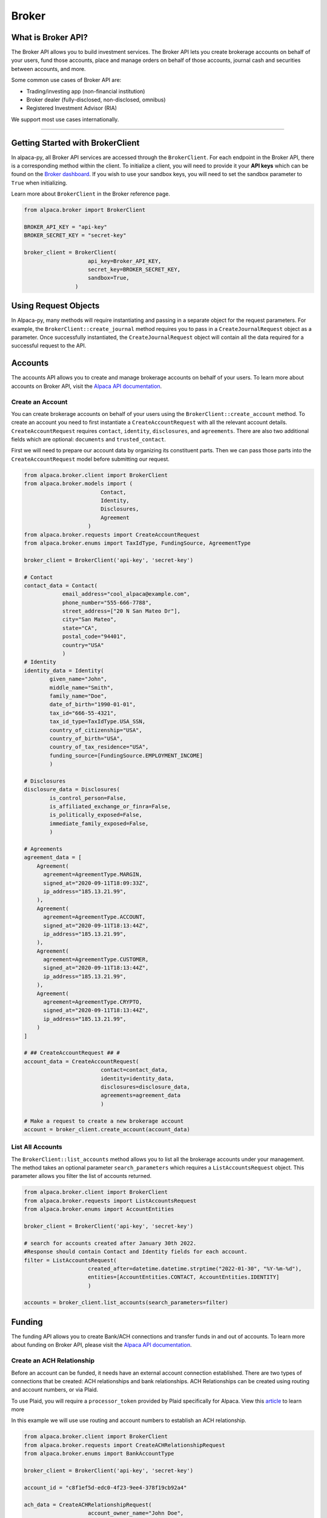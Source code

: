 .. _broker:

======
Broker
======

What is Broker API?
-------------------

The Broker API allows you to build investment services.
The Broker API lets you create brokerage accounts on behalf of your users,
fund those accounts, place and manage orders on behalf of those accounts, journal
cash and securities between accounts, and more.

Some common use cases of Broker API are:

* Trading/investing app (non-financial institution)
* Broker dealer (fully-disclosed, non-disclosed, omnibus)
* Registered Investment Advisor (RIA)

We support most use cases internationally.

---------

Getting Started with BrokerClient
---------------------------------

In alpaca-py, all Broker API services are accessed through the ``BrokerClient``.
For each endpoint in the Broker API, there is a corresponding method within the client.
To initialize a client, you will need to provide it your **API keys** which can be found on the
`Broker dashboard <https://broker-app.alpaca.markets/>`_. If you wish to use your sandbox keys,
you will need to set the sandbox parameter to ``True`` when initializing.

Learn more about ``BrokerClient`` in the Broker reference page.



.. code-block:: python

    from alpaca.broker import BrokerClient

    BROKER_API_KEY = "api-key"
    BROKER_SECRET_KEY = "secret-key"

    broker_client = BrokerClient(
                        api_key=Broker_API_KEY,
                        secret_key=BROKER_SECRET_KEY,
                        sandbox=True,
                    )



Using Request Objects
---------------------

In Alpaca-py, many methods will require instantiating and passing in a separate object for the request parameters.
For example, the ``BrokerClient::create_journal`` method requires you to pass in a ``CreateJournalRequest`` object as a parameter.
Once successfully instantiated, the ``CreateJournalRequest`` object will contain all the data required
for a successful request to the API.

Accounts
--------

The accounts API allows you to create and manage brokerage accounts on behalf of your users. To learn more about
accounts on Broker API, visit the `Alpaca API documentation <https://alpaca.markets/docs/api-references/broker-api/accounts/accounts/>`__.


Create an Account
^^^^^^^^^^^^^^^^^

You can create brokerage accounts on behalf of your users using the ``BrokerClient::create_account`` method.
To create an account you need to first instantiate a ``CreateAccountRequest`` with all the relevant account details.
``CreateAccountRequest`` requires ``contact``, ``identity``, ``disclosures``, and ``agreements``. There are also
two additional fields which are optional: ``documents`` and ``trusted_contact``.

First we will need to prepare our account data by organizing its constituent parts.
Then we can pass those parts into the ``CreateAccountRequest`` model before submitting our request.

.. code-block:: python

    from alpaca.broker.client import BrokerClient
    from alpaca.broker.models import (
                            Contact,
                            Identity,
                            Disclosures,
                            Agreement
                        )
    from alpaca.broker.requests import CreateAccountRequest
    from alpaca.broker.enums import TaxIdType, FundingSource, AgreementType

    broker_client = BrokerClient('api-key', 'secret-key')

    # Contact
    contact_data = Contact(
                email_address="cool_alpaca@example.com",
                phone_number="555-666-7788",
                street_address=["20 N San Mateo Dr"],
                city="San Mateo",
                state="CA",
                postal_code="94401",
                country="USA"
                )
    # Identity
    identity_data = Identity(
            given_name="John",
            middle_name="Smith",
            family_name="Doe",
            date_of_birth="1990-01-01",
            tax_id="666-55-4321",
            tax_id_type=TaxIdType.USA_SSN,
            country_of_citizenship="USA",
            country_of_birth="USA",
            country_of_tax_residence="USA",
            funding_source=[FundingSource.EMPLOYMENT_INCOME]
            )

    # Disclosures
    disclosure_data = Disclosures(
            is_control_person=False,
            is_affiliated_exchange_or_finra=False,
            is_politically_exposed=False,
            immediate_family_exposed=False,
            )

    # Agreements
    agreement_data = [
        Agreement(
          agreement=AgreementType.MARGIN,
          signed_at="2020-09-11T18:09:33Z",
          ip_address="185.13.21.99",
        ),
        Agreement(
          agreement=AgreementType.ACCOUNT,
          signed_at="2020-09-11T18:13:44Z",
          ip_address="185.13.21.99",
        ),
        Agreement(
          agreement=AgreementType.CUSTOMER,
          signed_at="2020-09-11T18:13:44Z",
          ip_address="185.13.21.99",
        ),
        Agreement(
          agreement=AgreementType.CRYPTO,
          signed_at="2020-09-11T18:13:44Z",
          ip_address="185.13.21.99",
        )
    ]

    # ## CreateAccountRequest ## #
    account_data = CreateAccountRequest(
                            contact=contact_data,
                            identity=identity_data,
                            disclosures=disclosure_data,
                            agreements=agreement_data
                            )

    # Make a request to create a new brokerage account
    account = broker_client.create_account(account_data)



List All Accounts
^^^^^^^^^^^^^^^^^

The ``BrokerClient::list_accounts`` method allows you to list all the brokerage accounts under
your management. The method takes an optional parameter ``search_parameters`` which requires a
``ListAccountsRequest`` object. This parameter allows you filter the list of accounts returned.

.. code-block:: python

    from alpaca.broker.client import BrokerClient
    from alpaca.broker.requests import ListAccountsRequest
    from alpaca.broker.enums import AccountEntities

    broker_client = BrokerClient('api-key', 'secret-key')

    # search for accounts created after January 30th 2022.
    #Response should contain Contact and Identity fields for each account.
    filter = ListAccountsRequest(
                        created_after=datetime.datetime.strptime("2022-01-30", "%Y-%m-%d"),
                        entities=[AccountEntities.CONTACT, AccountEntities.IDENTITY]
                        )

    accounts = broker_client.list_accounts(search_parameters=filter)


Funding
-------

The funding API allows you to create Bank/ACH connections and transfer funds in and out of accounts.
To learn more about funding on Broker API, please visit the `Alpaca API documentation <https://alpaca.markets/docs/api-references/broker-api/funding/transfers/>`__.

Create an ACH Relationship
^^^^^^^^^^^^^^^^^^^^^^^^^^

Before an account can be funded, it needs have an external account connection established. There are two types of
connections that be created: ACH relationships and bank relationships. ACH Relationships can
be created using routing and account numbers, or via Plaid.

To use Plaid, you will require a ``processor_token`` provided by Plaid
specifically for Alpaca. View this `article <https://alpaca.markets/learn/easily-allow-your-user-to-fund-their-account-with-plaid-and-broker-api/>`_ to learn more

In this example we will use use routing and account numbers to establish an ACH relationship.

.. code-block:: python

    from alpaca.broker.client import BrokerClient
    from alpaca.broker.requests import CreateACHRelationshipRequest
    from alpaca.broker.enums import BankAccountType

    broker_client = BrokerClient('api-key', 'secret-key')

    account_id = "c8f1ef5d-edc0-4f23-9ee4-378f19cb92a4"

    ach_data = CreateACHRelationshipRequest(
                        account_owner_name="John Doe",
                        bank_account_type=BankAccountType.CHECKING,
                        bank_account_number="123456789abc",
                        bank_routing_number="121000358",
                    )

    ach_relationship = broker_client.create_ach_relationship_for_account(
                        account_id=account_id,
                        ach_data=ach_data
                    )


Create a Transfer
^^^^^^^^^^^^^^^^^

After a bank or ACH relationship has been established for an account, transfers can be made.
There are two types of transfers: incoming (deposits) or outgoing (withdrawals). Transfers based on
ACH relationships must use ``CreateACHTransferRequest`` and bank relationships must use
``CreateBankTransferRequest``.

.. code-block:: python

    from alpaca.broker.client import BrokerClient
    from alpaca.broker.requests import CreateACHTransferRequest
    from alpaca.broker.enums import TransferDirection, TransferTiming

    broker_client = BrokerClient('api-key', 'secret-key')

    account_id = "c8f1ef5d-edc0-4f23-9ee4-378f19cb92a4"

    transfer_data = CreateACHTransferRequest(
                        amount=1000,
                        direction=TransferDirection.INCOMING,
                        timing=TransferTiming.IMMEDIATE,
                        relationship_id="0f08c6bc-8e9f-463d-a73f-fd047fdb5e94"
                    )
    transfer = broker_client.create_transfer_for_account(
                    account_id=account_id,
                    transfer_data=transfer_data
                )


Journals
--------

The journals API allows you to transfer cash and securities between accounts under your management.
To learn more about the journals API, visit the `Alpaca API documentation <https://alpaca.markets/docs/api-references/broker-api/journals/>`__.

Create a Journal
^^^^^^^^^^^^^^^^

A journal is made between two accounts. For every journal request, assets will leave ``from_account`` and into ``to_account``.
There are are types of journals: cash journals and security journals. Cash journals move the account currency
between accounts. Security journals move stocks between accounts.

.. code-block:: python

    from alpaca.broker.client import BrokerClient
    from alpaca.broker.requests import CreateJournalRequest
    from alpaca.broker.enums import JournalEntryType

    broker_client = BrokerClient('api-key', 'secret-key')

    journal_data = CreateJournalRequest(
                        from_account="c8f1ef5d-edc0-4f23-9ee4-378f19cb92a4",
                        entry_type=JournalEntryType.CASH,
                        to_account="0f08c6bc-8e9f-463d-a73f-fd047fdb5e94",
                        amount=50
                    )

    journal = broker_client.create_journal(journal_data=journal_data)

Create a Batch Journal
^^^^^^^^^^^^^^^^^^^^^^

A batch journal lets you journal from one account into many accounts at the same time.

.. code-block:: python

    from alpaca.broker.client import BrokerClient
    from alpaca.broker.requests import CreateBatchJournalRequest, BatchJournalRequestEntry
    from alpaca.broker.enums import JournalEntryType

    broker_client = BrokerClient('api-key', 'secret-key')

    # Receiving accounts
    batch_entries = [
        BatchJournalRequestEntry(
                to_account="d7017fd9-60dd-425b-a09a-63ff59368b62",
                amount=50,
        ),
        BatchJournalRequestEntry(
                to_account="94fa473d-9a92-40cd-908c-25da9fba1e65",
                amount=100,
        ),
        BatchJournalRequestEntry(
                to_account="399f85f1-cbbd-4eaa-a934-70027fb5c1de",
                amount=700,
        ),
    ]

    batch_journal_data = CreateBatchJournalRequest(
                        entry_type=JournalEntryType.CASH,
                        from_account="8f8c8cee-2591-4f83-be12-82c659b5e748",
                        entries=batch_entries
                    )

    batch_journal = broker_client.create_batch_journal(batch_data=batch_journal_data)


Trading
-------

The Broker trading API allows you to place orders and manage positions on behalf of your users.
To learn more about trading on Broker API, visit the `Alpaca API documentation <https://alpaca.markets/docs/api-references/broker-api/trading/orders/>`__.

.. attention::
    Keep in mind, all models necessary for trading on Broker API live within the ``alpaca.broker`` and **not** ``alpaca.trading``. Although
    the trading models in ``alpaca.broker`` and ``alpaca.trading`` have the same name, they are different.


Create an Order
^^^^^^^^^^^^^^^

To create on order on Alpaca-py you must use an ``OrderRequest`` object. There are different
``OrderRequest`` objects based on the type of order you want to make. For market orders, there is
``MarketOrderRequest``, limit orders have ``LimitOrderRequest``, stop orders ``StopOrderRequest``, and
trailing stop orders have ``TrailingStopOrderRequest``. Each order type have their own required parameters
for a successful order.

.. code-block:: python

    from alpaca.broker.client import BrokerClient
    from alpaca.broker.requests import MarketOrderRequest, LimitOrderRequest
    from alpaca.trading.enums import OrderSide, TimeInForce

    broker_client = BrokerClient('api-key', 'secret-key')

    # account to make order for
    account_id = "c8f1ef5d-edc0-4f23-9ee4-378f19cb92a4"

    # preparing orders
    market_order_data = MarketOrderRequest(
                        symbol="BTCUSD",
                        qty=1,
                        side=OrderSide.BUY,
                        time_in_force=TimeInForce.GTC,
                        commission=1
                )

    limit_order_data = LimitOrderRequest(
                        symbol="SPY",
                        limit_price=300,
                        qty=10,
                        side=OrderSide.SELL,
                        time_in_force=TimeInForce.FOK,
                        commission=1
                  )

    # Market order
    market_order = broker_client.submit_order_for_account(
                    account_id=account_id,
                    order_data=market_order_data
                    )

    # Limit order
    limit_order = broker_client.submit_order_for_account(
                    account_id=account_id,
                    order_data=limit_order_data
                   )

Get All Positions
^^^^^^^^^^^^^^^^^

You can retrieve all open positions for a specific account using only the ``account_id``.
This will return a list of ``Position`` objects.


.. code-block:: python

    from alpaca.broker import BrokerClient

    broker_client = BrokerClient('api-key', 'secret-key')

    # account to get positions for
    account_id = "c8f1ef5d-edc0-4f23-9ee4-378f19cb92a4"

    positions = broker_client.get_all_positions_for_account(account_id=account_id)





